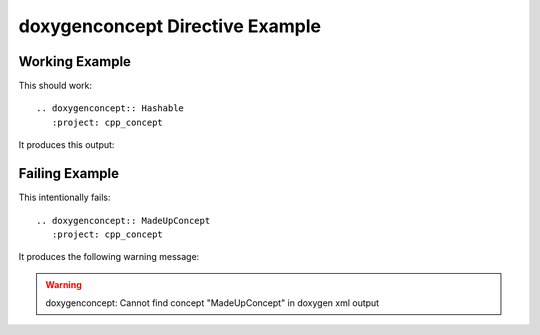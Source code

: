 
.. _concept-example:

doxygenconcept Directive Example
================================

Working Example
---------------

This should work::

   .. doxygenconcept:: Hashable
      :project: cpp_concept

It produces this output:

.. doxygenconcept:: Hashable
  :project: cpp_concept

Failing Example
---------------

This intentionally fails::

   .. doxygenconcept:: MadeUpConcept
      :project: cpp_concept

It produces the following warning message:

.. warning:: doxygenconcept: Cannot find concept "MadeUpConcept" in doxygen xml output

